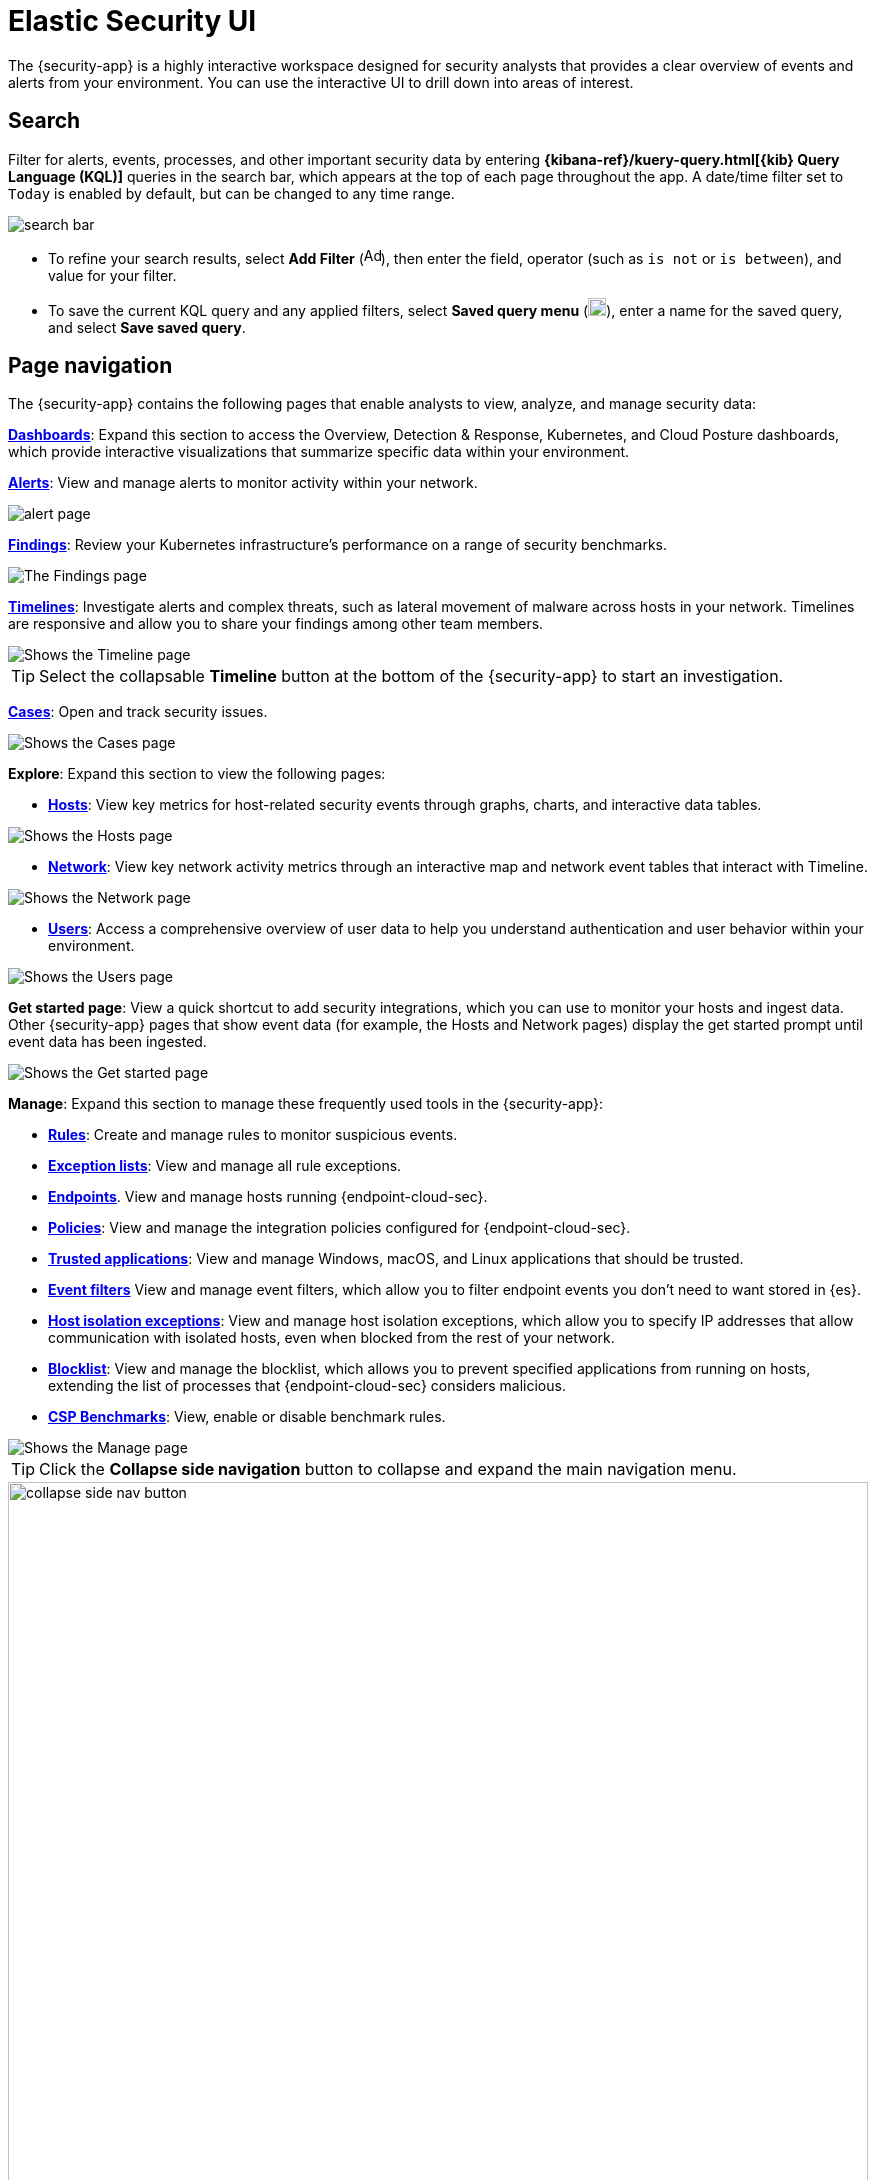 [[es-ui-overview]]
[chapter]
= Elastic Security UI

The {security-app} is a highly interactive workspace designed for security analysts that provides a clear overview of events and alerts from your environment. You can use the interactive UI to drill down into areas of interest.

[discrete]
[[search-overview]]
== Search

Filter for alerts, events, processes, and other important security data by entering *{kibana-ref}/kuery-query.html[{kib} Query Language (KQL)]* queries in the search bar, which appears at the top of each page throughout the app. A date/time filter set to `Today` is enabled by default, but can be changed to any time range.

[role="screenshot"]
image::images/search-bar.png[]

* To refine your search results, select *Add Filter* (image:images/add-filter-icon.png[Add filter icon,17,17]), then enter the field, operator (such as `is not` or `is between`), and value for your filter.

* To save the current KQL query and any applied filters, select *Saved query menu* (image:images/saved-query-menu-icon.png[Saved query menu icon,18,18]), enter a name for the saved query, and select *Save saved query*.

[discrete]
[[page-tabs]]
== Page navigation

The {security-app} contains the following pages that enable analysts to view, analyze, and manage security data:

<<dashboards-overview, *Dashboards*>>: Expand this section to access the Overview, Detection & Response, Kubernetes, and Cloud Posture dashboards, which provide interactive visualizations that summarize specific data within your environment.

<<detection-engine-overview, *Alerts*>>: View and manage alerts to monitor activity within your network.

[role="screenshot"]
image::detections/images/alert-page.png[]

<<findings-page, *Findings*>>: Review your Kubernetes infrastructure’s performance on a range of security benchmarks.

[role="screenshot"]
image::cloud-native-security/images/findings-page.png[The Findings page]

<<timelines-ui, *Timelines*>>: Investigate alerts and complex threats, such as lateral movement of malware across hosts in your network. Timelines are responsive and allow you to share your findings among other team members.

[role="screenshot"]
image::images/timeline-ui.png[Shows the Timeline page]

TIP: Select the collapsable *Timeline* button at the bottom of the {security-app} to start an investigation.

<<cases-overview, *Cases*>>: Open and track security issues.

[role="screenshot"]
image::cases/images/cases-home-page.png[Shows the Cases page]
*Explore*: Expand this section to view the following pages:

* <<hosts-overview, *Hosts*>>: View key metrics for host-related security events through graphs, charts, and interactive data tables.

[role="screenshot"]
image::management/hosts/images/hosts-ov-pg.png[Shows the Hosts page]

* <<network-page-overview, *Network*>>: View key network activity metrics through an interactive map and network event tables that interact with Timeline.

[role="screenshot"]
image::images/network-ui.png[Shows the Network page]

* <<users-page, *Users*>>: Access a comprehensive overview of user data to help you understand authentication and user behavior within your environment.

[role="screenshot"]
image::images/users/users-page.png[Shows the Users page]

*Get started page*: View a quick shortcut to add security integrations, which you can use to monitor your hosts and ingest data. Other {security-app} pages that show event data (for example, the Hosts and Network pages) display the get started prompt until event data has been ingested.

image::images/getting-started-pg.png[Shows the Get started page]

*Manage*: Expand this section to manage these frequently used tools in the {security-app}:

* <<rules-ui-create, *Rules*>>: Create and manage rules to monitor suspicious events.
* <<detections-ui-exceptions, *Exception lists*>>: View and manage all rule exceptions.
* <<admin-page-ov, *Endpoints*>>. View and manage hosts running {endpoint-cloud-sec}.
* <<policies-page-ov, *Policies*>>: View and manage the integration policies configured for {endpoint-cloud-sec}.
* <<trusted-apps-ov, *Trusted applications*>>: View and manage Windows, macOS, and Linux applications that should be trusted.
* <<event-filters, *Event filters*>> View and manage event filters, which allow you to filter endpoint events you don't need to want stored in {es}.
* <<host-isolation-exceptions, *Host isolation exceptions*>>: View and manage host isolation exceptions, which allow you to specify IP addresses that allow communication with isolated hosts, even when blocked from the rest of your network.
* <<blocklist, *Blocklist*>>: View and manage the blocklist, which allows you to prevent specified applications from running on hosts, extending the list of processes that {endpoint-cloud-sec} considers malicious.
* <<benchmark-rules, *CSP Benchmarks*>>: View, enable or disable benchmark rules.

[role="screenshot"]
image::manage-pg.png[Shows the Manage page]

TIP: Click the *Collapse side navigation*  button to collapse and expand the main navigation menu.

[role="screenshot"]
image::images/collapse-side-nav-button.gif[width=100%][height=100%][Demo that shows how to to scroll through the page]

[discrete]
[[timeline-accessibility-features]]
== Accessibility features

Accessibility features, such as keyboard focus and screen reader support, are built into the Elastic Security UI. These features offer additional ways to navigate the UI and interact with the application.

[discrete]
[[draggable-timeline-elements]]
=== Interact with draggable elements

Use your keyboard to interact with draggable elements in the Elastic Security UI:

* Press the `Tab` key to apply keyboard focus to an element within a table. Or, use your mouse to click on an element and apply keyboard focus to it.

[role="screenshot"]
image::images/timeline-accessiblity-keyboard-focus.gif[width=100%][height=100%][Demo that shows how to give a draggable element keyboard focus]

* Press `Enter` on an element with keyboard focus to display its menu and press `Tab` to apply focus sequentially to menu options. The `f`, `o`, `a`, `t`, `c` hotkeys are automatically enabled during this process and offer an alternative way to interact with menu options.

[role="screenshot"]
image::images/timeline-accessiblity-keyboard-focus-hotkeys.gif[width=80%][height=80%][Demo that shows how to display an element menu]

* Press the spacebar once to begin dragging an element to a different location and press it a second time to drop it. Use the directional arrows to move the element around the UI.

[role="screenshot"]
image::images/timeline-ui-accessiblity-drag-n-drop.gif[width=100%][height=100%][Demo that shows how to drag and drop an element to another location in the Elastic Security UI]

* If an event has an event renderer, press the `Shift` key and the down directional arrow to apply keyboard focus to the event renderer and `Tab` or `Shift` + `Tab` to navigate between fields. To return to the cells in the current row, press the up directional arrow. To move to the next row, press the down directional arrow.

[role="screenshot"]
image::images/timeline-accessiblity-event-renderers.gif[width=100%][height=100%][Demo that shows how to navigate an event renderer]

[discrete]
[[timeline-tab]]
=== Navigate the Elastic Security UI
Use your keyboard to navigate through rows, columns, and menu options in the Elastic Security UI:

* Use the directional arrows to move keyboard focus right, left, up, and down in a table.

[role="screenshot"]
image::images/timeline-accessiblity-directional-arrows.gif[width=100%][height=100%][Demo that shows how to move keyboard focus right, left, up, and down in a table]

* Press the `Tab` key to navigate through a table cell with multiple elements, such as buttons, field names, and menus. Pressing the `Tab` key will sequentially apply keyboard focus to each element in the table cell.

[role="screenshot"]
image::images/timeline-accessiblity-tab-keys.gif[width=35%][height=35%][Demo that shows how to use Tab to navigate through a cell with multiple elements]

* Use `CTRL + Home` to shift keyboard focus to the first cell in a row. Likewise, use `CTRL + End` to move keyboard focus to the last cell in the row.

[role="screenshot"]
image::images/timeline-accessiblity-shifting-keyboard-focus.gif[width=100%][height=100%][Demo that shows how to Demo that shows how to shift keyboard focus]

* Use the `Page Up` and `Page Down` keys to scroll through the page.

[role="screenshot"]
image::images/timeline-accessiblity-page-up-n-down.gif[width=100%][height=100%][Demo that shows how to to scroll through the page]
